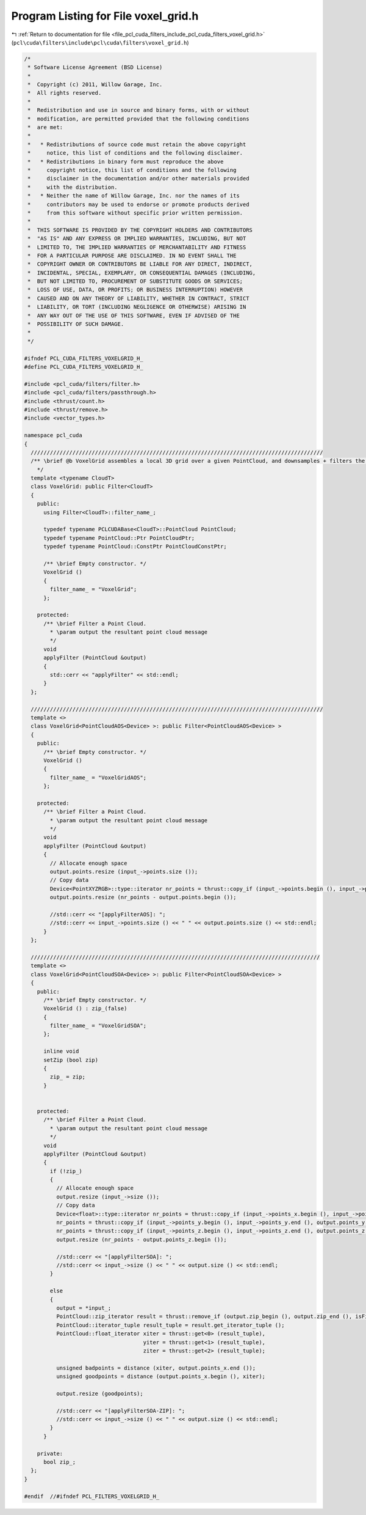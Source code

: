 
.. _program_listing_file_pcl_cuda_filters_include_pcl_cuda_filters_voxel_grid.h:

Program Listing for File voxel_grid.h
=====================================

|exhale_lsh| :ref:`Return to documentation for file <file_pcl_cuda_filters_include_pcl_cuda_filters_voxel_grid.h>` (``pcl\cuda\filters\include\pcl\cuda\filters\voxel_grid.h``)

.. |exhale_lsh| unicode:: U+021B0 .. UPWARDS ARROW WITH TIP LEFTWARDS

.. code-block:: cpp

   /*
    * Software License Agreement (BSD License)
    *
    *  Copyright (c) 2011, Willow Garage, Inc.
    *  All rights reserved.
    *
    *  Redistribution and use in source and binary forms, with or without
    *  modification, are permitted provided that the following conditions
    *  are met:
    *
    *   * Redistributions of source code must retain the above copyright
    *     notice, this list of conditions and the following disclaimer.
    *   * Redistributions in binary form must reproduce the above
    *     copyright notice, this list of conditions and the following
    *     disclaimer in the documentation and/or other materials provided
    *     with the distribution.
    *   * Neither the name of Willow Garage, Inc. nor the names of its
    *     contributors may be used to endorse or promote products derived
    *     from this software without specific prior written permission.
    *
    *  THIS SOFTWARE IS PROVIDED BY THE COPYRIGHT HOLDERS AND CONTRIBUTORS
    *  "AS IS" AND ANY EXPRESS OR IMPLIED WARRANTIES, INCLUDING, BUT NOT
    *  LIMITED TO, THE IMPLIED WARRANTIES OF MERCHANTABILITY AND FITNESS
    *  FOR A PARTICULAR PURPOSE ARE DISCLAIMED. IN NO EVENT SHALL THE
    *  COPYRIGHT OWNER OR CONTRIBUTORS BE LIABLE FOR ANY DIRECT, INDIRECT,
    *  INCIDENTAL, SPECIAL, EXEMPLARY, OR CONSEQUENTIAL DAMAGES (INCLUDING,
    *  BUT NOT LIMITED TO, PROCUREMENT OF SUBSTITUTE GOODS OR SERVICES;
    *  LOSS OF USE, DATA, OR PROFITS; OR BUSINESS INTERRUPTION) HOWEVER
    *  CAUSED AND ON ANY THEORY OF LIABILITY, WHETHER IN CONTRACT, STRICT
    *  LIABILITY, OR TORT (INCLUDING NEGLIGENCE OR OTHERWISE) ARISING IN
    *  ANY WAY OUT OF THE USE OF THIS SOFTWARE, EVEN IF ADVISED OF THE
    *  POSSIBILITY OF SUCH DAMAGE.
    *
    */
   
   #ifndef PCL_CUDA_FILTERS_VOXELGRID_H_
   #define PCL_CUDA_FILTERS_VOXELGRID_H_
   
   #include <pcl_cuda/filters/filter.h>
   #include <pcl_cuda/filters/passthrough.h>
   #include <thrust/count.h>
   #include <thrust/remove.h>
   #include <vector_types.h>
   
   namespace pcl_cuda
   {
     ///////////////////////////////////////////////////////////////////////////////////////////
     /** \brief @b VoxelGrid assembles a local 3D grid over a given PointCloud, and downsamples + filters the data.
       */
     template <typename CloudT>
     class VoxelGrid: public Filter<CloudT>
     {
       public:
         using Filter<CloudT>::filter_name_;
   
         typedef typename PCLCUDABase<CloudT>::PointCloud PointCloud;
         typedef typename PointCloud::Ptr PointCloudPtr;
         typedef typename PointCloud::ConstPtr PointCloudConstPtr;
   
         /** \brief Empty constructor. */
         VoxelGrid ()
         {
           filter_name_ = "VoxelGrid";
         };
   
       protected:
         /** \brief Filter a Point Cloud.
           * \param output the resultant point cloud message
           */
         void 
         applyFilter (PointCloud &output)
         {
           std::cerr << "applyFilter" << std::endl;
         }
     };
     
     ///////////////////////////////////////////////////////////////////////////////////////////
     template <>
     class VoxelGrid<PointCloudAOS<Device> >: public Filter<PointCloudAOS<Device> >
     {
       public:
         /** \brief Empty constructor. */
         VoxelGrid ()
         {
           filter_name_ = "VoxelGridAOS";
         };
   
       protected:
         /** \brief Filter a Point Cloud.
           * \param output the resultant point cloud message
           */
         void 
         applyFilter (PointCloud &output)
         {
           // Allocate enough space
           output.points.resize (input_->points.size ());
           // Copy data
           Device<PointXYZRGB>::type::iterator nr_points = thrust::copy_if (input_->points.begin (), input_->points.end (), output.points.begin (), isFiniteAOS ());
           output.points.resize (nr_points - output.points.begin ());
   
           //std::cerr << "[applyFilterAOS]: ";
           //std::cerr << input_->points.size () << " " << output.points.size () << std::endl;
         }
     };
    
     //////////////////////////////////////////////////////////////////////////////////////////
     template <>
     class VoxelGrid<PointCloudSOA<Device> >: public Filter<PointCloudSOA<Device> >
     {
       public:
         /** \brief Empty constructor. */
         VoxelGrid () : zip_(false)
         {
           filter_name_ = "VoxelGridSOA";
         };
   
         inline void
         setZip (bool zip)
         {
           zip_ = zip;
         }
   
   
       protected:
         /** \brief Filter a Point Cloud.
           * \param output the resultant point cloud message
           */
         void 
         applyFilter (PointCloud &output)
         {
           if (!zip_)
           {
             // Allocate enough space
             output.resize (input_->size ());
             // Copy data
             Device<float>::type::iterator nr_points = thrust::copy_if (input_->points_x.begin (), input_->points_x.end (), output.points_x.begin (), isFiniteSOA ());
             nr_points = thrust::copy_if (input_->points_y.begin (), input_->points_y.end (), output.points_y.begin (), isFiniteSOA ());
             nr_points = thrust::copy_if (input_->points_z.begin (), input_->points_z.end (), output.points_z.begin (), isFiniteSOA ());
             output.resize (nr_points - output.points_z.begin ());
           
             //std::cerr << "[applyFilterSOA]: ";
             //std::cerr << input_->size () << " " << output.size () << std::endl;
           }
   
           else
           {
             output = *input_;
             PointCloud::zip_iterator result = thrust::remove_if (output.zip_begin (), output.zip_end (), isFiniteZIPSOA ());
             PointCloud::iterator_tuple result_tuple = result.get_iterator_tuple ();
             PointCloud::float_iterator xiter = thrust::get<0> (result_tuple),
                                        yiter = thrust::get<1> (result_tuple),
                                        ziter = thrust::get<2> (result_tuple);
   
             unsigned badpoints = distance (xiter, output.points_x.end ());
             unsigned goodpoints = distance (output.points_x.begin (), xiter);
   
             output.resize (goodpoints);
   
             //std::cerr << "[applyFilterSOA-ZIP]: ";
             //std::cerr << input_->size () << " " << output.size () << std::endl;
           }
         }
   
       private:
         bool zip_;
     };
   }
   
   #endif  //#ifndef PCL_FILTERS_VOXELGRID_H_
